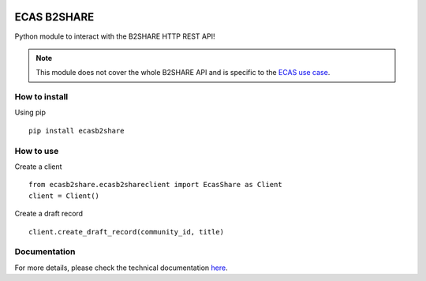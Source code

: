 .. image:: https://travis-ci.org/SofianeB/ECAS-B2SHARE.svg?branch=master
   :target: https://travis-ci.org/SofianeB/ECAS-B2SHARE 
    
.. image:: https://readthedocs.org/projects/ecas-b2share/badge/?version=latest
   :target: https://ecas-b2share.readthedocs.io/en/latest/?badge=latest
   :alt: Documentation Status
   
.. image:: https://badge.fury.io/py/ecasb2share.svg
    :target: https://badge.fury.io/py/ecasb2share
   
.. image:: https://coveralls.io/repos/github/SofianeB/ECAS-B2SHARE/badge.svg?branch=master
    :target: https://coveralls.io/github/SofianeB/ECAS-B2SHARE?branch=master

    
============
ECAS B2SHARE
============


Python module to interact with the B2SHARE HTTP REST API!

.. note::

   This module does not cover the whole B2SHARE API and is specific to the `ECAS use case <https://ee-docs.readthedocs.io/en/latest/>`_.


How to install
==============

Using pip
::

   pip install ecasb2share


How to use
==========

Create a client
::

   from ecasb2share.ecasb2shareclient import EcasShare as Client
   client = Client()


Create a draft record
::

   client.create_draft_record(community_id, title)

Documentation
=============

For more details, please check the technical documentation `here <https://ecas-b2share.readthedocs.io/en/latest/>`_. 
